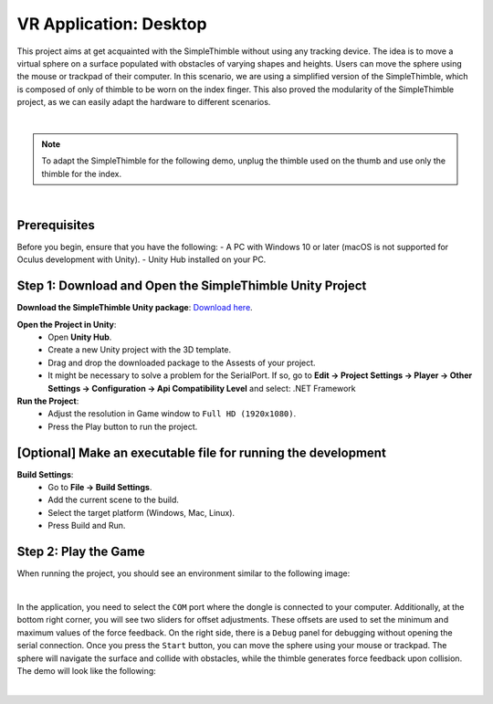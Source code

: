 VR Application: Desktop 
+++++++++++++++++++++++++++++++++++++++++++++

This project aims at get acquainted with the SimpleThimble without using any tracking device. The idea is to move a virtual sphere on a surface populated with obstacles of varying shapes and heights. Users can move the sphere using the mouse or trackpad of their computer. In this scenario, we are using a simplified version of the SimpleThimble, which is composed of only of thimble to be worn on the index finger. This also proved the modularity of the SimpleThimble project, as we can easily adapt the hardware to different scenarios.

.. image:: desktop_app.png
   :alt: pref
   :width: 700 px
   :align: center

|

.. note::
   To adapt the SimpleThimble for the following demo, unplug the thimble used on the thumb and use only the thimble for the index.
|

Prerequisites
-------------

Before you begin, ensure that you have the following:
- A PC with Windows 10 or later (macOS is not supported for Oculus development with Unity).
- Unity Hub installed on your PC.

**Step 1**: Download and Open the SimpleThimble Unity Project
---------------------------------------------------------

**Download the SimpleThimble Unity package**: `Download here <SimpleThimble_desktopApp.unitypackage>`_.

**Open the Project in Unity**:  
   - Open **Unity Hub**.
   - Create a new Unity project with the 3D template.
   - Drag and drop the downloaded package to the Assests of your project.
   - It might be necessary to solve a problem for the SerialPort. If so, go to **Edit -> Project Settings -> Player -> Other Settings -> Configuration -> Api Compatibility Level** and select: .NET Framework

**Run the Project**:  
   - Adjust the resolution in Game window to ``Full HD (1920x1080)``.
   - Press the Play button to run the project.


**[Optional]** Make an executable file for running the development
--------------------------------------------------------------

**Build Settings**:  
   - Go to **File -> Build Settings**.
   - Add the current scene to the build.
   - Select the target platform (Windows, Mac, Linux).
   - Press Build and Run.


**Step 2**: Play the Game
---------------------
When running the project, you should see an environment similar to the following image:

.. image:: start_desktop.png
   :alt: pref
   :width: 700 px
   :align: center

|

In the application, you need to select the ``COM`` port where the dongle is connected to your computer. Additionally, at the bottom right corner, you will see two sliders for offset adjustments. These offsets are used to set the minimum and maximum values of the force feedback. On the right side, there is a ``Debug`` panel for debugging without opening the serial connection. Once you press the ``Start`` button, you can move the sphere using your mouse or trackpad. The sphere will navigate the surface and collide with obstacles, while the thimble generates force feedback upon collision. The demo will look like the following:


.. image:: desktopApp.gif
   :alt: pref
   :width: 700 px
   :align: center

|
